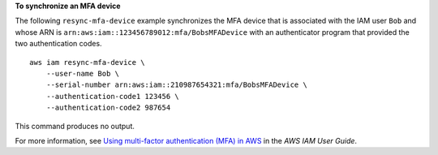 **To synchronize an MFA device**

The following ``resync-mfa-device`` example synchronizes the MFA device that is associated with the IAM user ``Bob`` and whose ARN is ``arn:aws:iam::123456789012:mfa/BobsMFADevice`` with an authenticator program that provided the two authentication codes. ::

    aws iam resync-mfa-device \
        --user-name Bob \
        --serial-number arn:aws:iam::210987654321:mfa/BobsMFADevice \
        --authentication-code1 123456 \
        --authentication-code2 987654

This command produces no output.

For more information, see `Using multi-factor authentication (MFA) in AWS <https://docs.aws.amazon.com/IAM/latest/UserGuide/id_credentials_mfa.html>`__ in the *AWS IAM User Guide*.